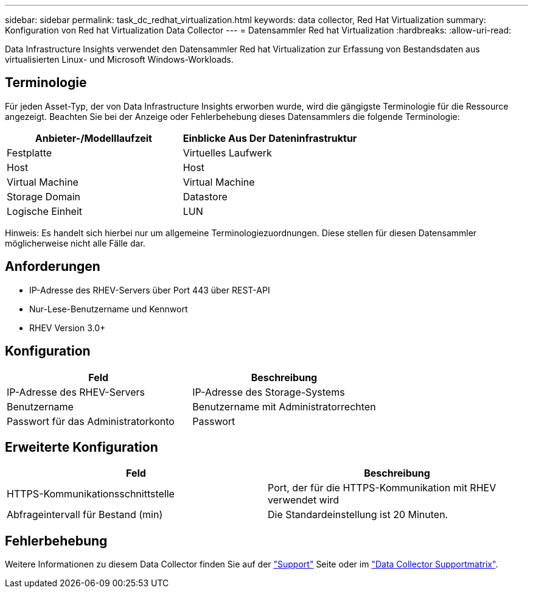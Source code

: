 ---
sidebar: sidebar 
permalink: task_dc_redhat_virtualization.html 
keywords: data collector, Red Hat Virtualization 
summary: Konfiguration von Red hat Virtualization Data Collector 
---
= Datensammler Red hat Virtualization
:hardbreaks:
:allow-uri-read: 


[role="lead"]
Data Infrastructure Insights verwendet den Datensammler Red hat Virtualization zur Erfassung von Bestandsdaten aus virtualisierten Linux- und Microsoft Windows-Workloads.



== Terminologie

Für jeden Asset-Typ, der von Data Infrastructure Insights erworben wurde, wird die gängigste Terminologie für die Ressource angezeigt. Beachten Sie bei der Anzeige oder Fehlerbehebung dieses Datensammlers die folgende Terminologie:

[cols="2*"]
|===
| Anbieter-/Modelllaufzeit | Einblicke Aus Der Dateninfrastruktur 


| Festplatte | Virtuelles Laufwerk 


| Host | Host 


| Virtual Machine | Virtual Machine 


| Storage Domain | Datastore 


| Logische Einheit | LUN 
|===
Hinweis: Es handelt sich hierbei nur um allgemeine Terminologiezuordnungen. Diese stellen für diesen Datensammler möglicherweise nicht alle Fälle dar.



== Anforderungen

* IP-Adresse des RHEV-Servers über Port 443 über REST-API
* Nur-Lese-Benutzername und Kennwort
* RHEV Version 3.0+




== Konfiguration

[cols="2*"]
|===
| Feld | Beschreibung 


| IP-Adresse des RHEV-Servers | IP-Adresse des Storage-Systems 


| Benutzername | Benutzername mit Administratorrechten 


| Passwort für das Administratorkonto | Passwort 
|===


== Erweiterte Konfiguration

[cols="2*"]
|===
| Feld | Beschreibung 


| HTTPS-Kommunikationsschnittstelle | Port, der für die HTTPS-Kommunikation mit RHEV verwendet wird 


| Abfrageintervall für Bestand (min) | Die Standardeinstellung ist 20 Minuten. 
|===


== Fehlerbehebung

Weitere Informationen zu diesem Data Collector finden Sie auf der link:concept_requesting_support.html["Support"] Seite oder im link:reference_data_collector_support_matrix.html["Data Collector Supportmatrix"].
